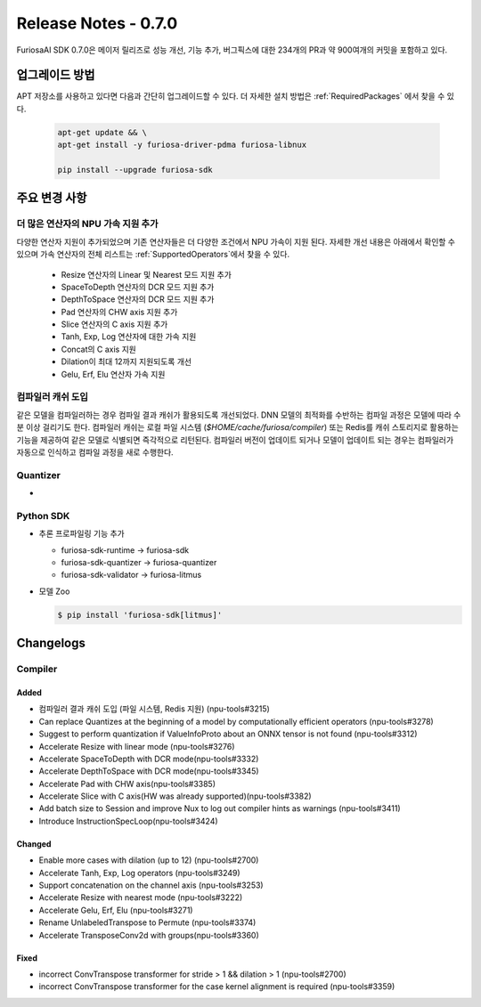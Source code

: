 *********************************************************
Release Notes - 0.7.0
*********************************************************

FuriosaAI SDK 0.7.0은 메이저 릴리즈로 성능 개선, 기능 추가, 버그픽스에 대한
234개의 PR과 약 900여개의 커밋을 포함하고 있다.

업그레이드 방법
--------------------------------------------------------
APT 저장소를 사용하고 있다면 다음과 간단히 업그레이드할 수 있다.
더 자세한 설치 방법은 :ref:`RequiredPackages` 에서 찾을 수 있다.

  .. code-block:: sh

    apt-get update && \
    apt-get install -y furiosa-driver-pdma furiosa-libnux

    pip install --upgrade furiosa-sdk


주요 변경 사항
--------------------------------------------------------

더 많은 연산자의 NPU 가속 지원 추가
================================================================
다양한 연산자 지원이 추가되었으며 기존 연산자들은 더 다양한 조건에서 NPU 가속이 지원 된다.
자세한 개선 내용은 아래에서 확인할 수 있으며 가속 연산자의 전체 리스트는 :ref:`SupportedOperators`에서 찾을 수 있다.

  * Resize 연산자의 Linear 및 Nearest 모드 지원 추가
  * SpaceToDepth 연산자의 DCR 모드 지원 추가
  * DepthToSpace 연산자의 DCR 모드 지원 추가
  * Pad 연산자의 CHW axis 지원 추가
  * Slice 연산자의 C axis 지원 추가
  * Tanh, Exp, Log 연산자에 대한 가속 지원
  * Concat의 C axis 지원
  * Dilation이 최대 12까지 지원되도록 개선
  * Gelu, Erf, Elu 연산자 가속 지원


컴파일러 캐쉬 도입
================================================================
같은 모델을 컴파일러하는 경우 컴파일 결과 캐쉬가 활용되도록 개선되었다.
DNN 모델의 최적화를 수반하는 컴파일 과정은 모델에 따라 수 분 이상 걸리기도 한다.
컴파일러 캐쉬는 로컬 파일 시스템 (`$HOME/cache/furiosa/compiler`) 또는 Redis를 캐쉬 스토리지로 활용하는
기능을 제공하여 같은 모델로 식별되면 즉각적으로 리턴된다. 컴파일러 버전이 업데이트 되거나 모델이 업데이트 되는 경우는 
컴파일러가 자동으로 인식하고 컴파일 과정을 새로 수행한다.

Quantizer
================================================================
* 


Python SDK
================================================================

* 추론 프로파일링 기능 추가

  * furiosa-sdk-runtime -> furiosa-sdk
  * furiosa-sdk-quantizer -> furiosa-quantizer
  * furiosa-sdk-validator -> furiosa-litmus

* 모델 Zoo

  .. code-block:: sh

    $ pip install 'furiosa-sdk[litmus]'


.. _ChangeLogsV070:
Changelogs
--------------------------------------------------------
Compiler
================================================================

Added
^^^^^^^^^^^^^^^^^^^
* 컴파일러 결과 캐쉬 도입 (파일 시스템, Redis 지원) (npu-tools#3215)
* Can replace Quantizes at the beginning of a model by computationally efficient operators (npu-tools#3278)
* Suggest to perform quantization if ValueInfoProto about an ONNX tensor is not found (npu-tools#3312)
* Accelerate Resize with linear mode (npu-tools#3276)
* Accelerate SpaceToDepth with DCR mode(npu-tools#3332)
* Accelerate DepthToSpace with DCR mode(npu-tools#3345)
* Accelerate Pad with CHW axis(npu-tools#3385)
* Accelerate Slice with C axis(HW was already supported)(npu-tools#3382)
* Add batch size to Session and improve Nux to log out compiler hints as warnings (npu-tools#3411)
* Introduce InstructionSpecLoop(npu-tools#3424)

Changed
^^^^^^^^^^^^^^^^^^^
* Enable more cases with dilation (up to 12) (npu-tools#2700)
* Accelerate Tanh, Exp, Log operators (npu-tools#3249)
* Support concatenation on the channel axis (npu-tools#3253)
* Accelerate Resize with nearest mode (npu-tools#3222)
* Accelerate Gelu, Erf, Elu (npu-tools#3271)
* Rename UnlabeledTranspose to Permute (npu-tools#3374)
* Accelerate TransposeConv2d with groups(npu-tools#3360)

Fixed
^^^^^^^^^^^^^^^^^^^
* incorrect ConvTranspose transformer for stride > 1 && dilation > 1 (npu-tools#2700)
* incorrect ConvTranspose transformer for the case kernel alignment is required (npu-tools#3359)